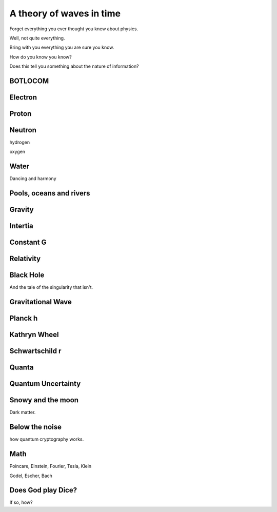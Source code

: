===========================
 A theory of waves in time
===========================


Forget everything you ever thought you knew about physics.

Well, not quite everything.

Bring with you everything you are sure you know.

How do you know you know?

Does this tell you something about the nature of information?

BOTLOCOM
========


Electron
========


Proton
======


Neutron
=======

hydrogen

oxygen

Water
=====

Dancing and harmony

Pools, oceans and rivers
========================


Gravity
=======

Intertia
========

Constant G
==========

Relativity
==========

Black Hole
==========

And the tale of the singularity that isn't.

Gravitational Wave
==================

Planck h
========

Kathryn Wheel
=============

Schwartschild r
===============

Quanta
======

Quantum Uncertainty
===================

Snowy and the moon
==================

Dark matter.

Below the noise
===============

how quantum cryptography works.

Math
====

Poincare, Einstein, Fourier, Tesla, Klein

Godel, Escher, Bach

Does God play Dice?
===================

If so, how?
